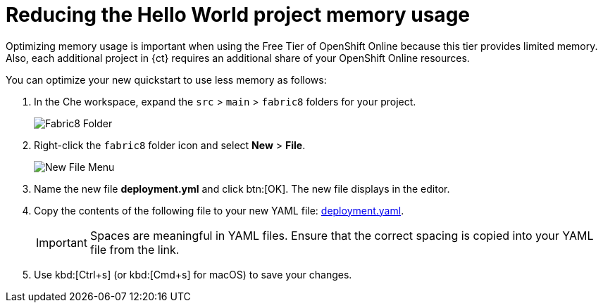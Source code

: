 [id="reducing_hello_world_memory_usage"]
= Reducing the Hello World project memory usage

Optimizing memory usage is important when using the Free Tier of OpenShift Online because this tier provides limited memory. Also, each additional project in {ct} requires an additional share of your OpenShift Online resources.

You can optimize your new quickstart to use less memory as follows:

. In the Che workspace, expand the `src` &#62; `main` &#62; `fabric8` folders for your project.
+
image::fabric8_folder.png[Fabric8 Folder]
+

. Right-click the `fabric8` folder icon and select *New* &#62; *File*.
+
image::new_file.png[New File Menu]
+

. Name the new file *deployment.yml* and click btn:[OK]. The new file displays in the editor.

. Copy the contents of the following file to your new YAML file: link:https://raw.githubusercontent.com/burrsutter/vertx-eventbus/master/src/main/fabric8/deployment.yml[deployment.yaml].
+
IMPORTANT: Spaces are meaningful in YAML files. Ensure that the correct spacing is copied into your YAML file from the link.
+

. Use kbd:[Ctrl+s] (or kbd:[Cmd+s] for macOS) to save your changes.
